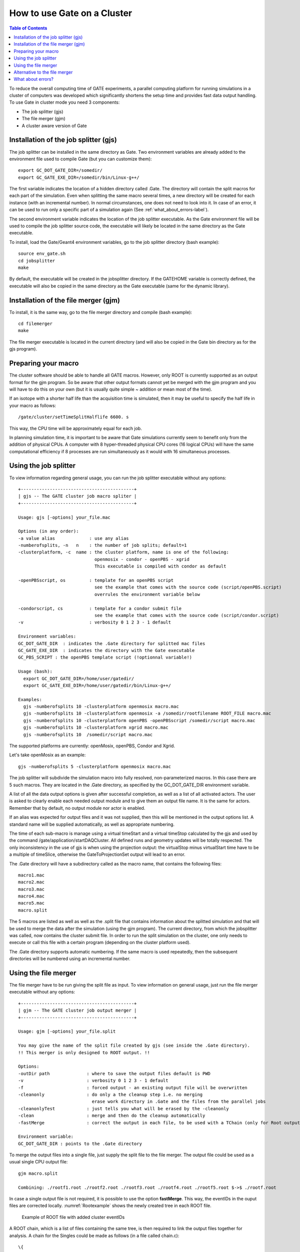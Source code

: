 How to use Gate on a Cluster
============================

.. contents:: Table of Contents
   :depth: 15
   :local:

To reduce the overall computing time of GATE experiments, a parallel computing platform for running simulations in a cluster of computers was developed which significantly shortens the setup time and provides fast data output handling. To use Gate in cluster mode you need 3 components:

* The job splitter (gjs)
* The file merger (gjm)
* A cluster aware version of Gate


Installation of the job splitter (gjs)
--------------------------------------

The job splitter can be installed in the same directory as Gate. Two environment variables are already added to the environment file used to compile Gate (but you can customize them)::

    export GC_DOT_GATE_DIR=/somedir/
    export GC_GATE_EXE_DIR=/somedir/bin/Linux-g++/

The first variable indicates the location of a hidden directory called .Gate. The directory will contain the split macros for each part of the simulation. Even when splitting the same macro several times, a new directory will be created for each instance (with an incremental number). In normal circumstances, one does not need to look into it. In case of an error, it can be used to run only a specific part of a simulation again (See :ref:`what_about_errors-label`).

The second environment variable indicates the location of the job splitter executable. As the Gate environment file will be used to compile the job splitter source code, the executable will likely be located in the same directory as the Gate executable. 

To install, load the Gate/Geant4 environment variables, go to the job splitter directory (bash example)::

   source env_gate.sh
   cd jobsplitter
   make

By default, the executable will be created in the jobsplitter directory. If the GATEHOME variable is correctly defined, the executable will also be copied in the same directory as the Gate executable (same for the dynamic library).

Installation of the file merger (gjm)
-------------------------------------

To install, it is the same way, go to the file merger directory and compile (bash example)::

   cd filemerger
   make

The file merger executable is located in the current directory (and will also be copied in the Gate bin directory as for the gjs program).

Preparing your macro
--------------------

The cluster software should be able to handle all GATE macros. However, only ROOT is currently supported as an output format for the gjm program. So be aware that other output formats cannot yet be merged with the gjm program and you will have to do this on  your own (but it is usually quite simple ~ addition or mean most of the time).

If an isotope with a shorter half life than the acquisition time is simulated, then it may be useful to specify the half life in your macro as follows::

    /gate/cluster/setTimeSplitHalflife 6600. s

This way, the CPU time will be approximately equal for each job.

In planning simulation time, it is important to be aware that Gate simulations currently seem to benefit only from the addition of physical CPUs. A computer with 8 hyper-threaded physical CPU cores (16 logical CPUs) will have the same computational efficiency if 8 processes are run simultaneously as it would with 16 simultaneous processes.

Using the job splitter
----------------------

To view information regarding general usage, you can run the job splitter executable without any options::

    +-------------------------------------------+
    | gjs -- The GATE cluster job macro spliter |
    +-------------------------------------------+
   
    Usage: gjs [-options] your_file.mac
   
    Options (in any order):
    -a value alias             : use any alias
    -numberofsplits, -n   n    : the number of job splits; default=1
    -clusterplatform, -c  name : the cluster platform, name is one of the following:
                                 openmosix - condor - openPBS - xgrid
                                 This executable is compiled with condor as default
   
    -openPBSscript, os         : template for an openPBS script 
                                 see the example that comes with the source code (script/openPBS.script)
                                 overrules the environment variable below
   
    -condorscript, cs          : template for a condor submit file
                                 see the example that comes with the source code (script/condor.script)
    -v                         : verbosity 0 1 2 3 - 1 default 
   
    Environment variables:
    GC_DOT_GATE_DIR  : indicates the .Gate directory for splitted mac files
    GC_GATE_EXE_DIR  : indicates the directory with the Gate executable
    GC_PBS_SCRIPT : the openPBS template script (!optionnal variable!)
   
    Usage (bash):
      export GC_DOT_GATE_DIR=/home/user/gatedir/
      export GC_GATE_EXE_DIR=/home/user/gatedir/bin/Linux-g++/
   
    Examples:
      gjs -numberofsplits 10 -clusterplatform openmosix macro.mac
      gjs -numberofsplits 10 -clusterplatform openmosix -a /somedir/rootfilename ROOT_FILE macro.mac
      gjs -numberofsplits 10 -clusterplatform openPBS -openPBSscript /somedir/script macro.mac
      gjs -numberofsplits 10 -clusterplatform xgrid macro.mac
      gjs -numberofsplits 10  /somedir/script macro.mac

The supported platforms are currently: openMosix, openPBS, Condor and Xgrid.

Let's take openMosix as an example::

    gjs -numberofsplits 5 -clusterplatform openmosix macro.mac  

The job splitter will subdivide the simulation macro into fully resolved, non-parameterized macros. In this case there are 5 such macros. They are located in the .Gate directory, as specified by the GC_DOT_GATE_DIR environment variable. 

A list of all the data output options is given after successful completion, as well as a list of all activated actors. The user is asked to clearly enable each needed output module and to give them an output file name. It is the same for actors. Remember that by default, no output module nor actor is enabled.

If an alias was expected for output files and it was not supplied, then this will be mentioned in the output options list. A standard name will be supplied automatically, as well as appropriate numbering.

The time of each sub-macro is manage using a virtual timeStart and a virtual timeStop calculated by the gjs and used by the command /gate/application/startDAQCluster. All defined runs and geometry updates will be totally respected. The only inconsistency in the use of gjs is when using the projection output: the virtualStop minus virtualStart time have to be a multiple of timeSlice, otherwise the GateToProjectionSet output will lead to an error.

The .Gate directory will have a subdirectory called as the macro name, that contains the following files::

   macro1.mac 
   macro2.mac 
   macro3.mac 
   macro4.mac 
   macro5.mac 
   macro.split  

The 5 macros are listed as well as well as the .split file that contains information about the splitted simulation and that will be used to merge the data after the simulation (using the gjm program). The current directory, from which the jobsplitter was called, now contains the cluster submit file. In order to run the split simulation on the cluster, one only needs to execute or call this file with a certain program (depending on the cluster platform used).

The .Gate directory supports automatic numbering. If the same macro is used repeatedly, then the subsequent directories will be numbered using an incremental number.

Using the file merger
---------------------

The file merger have to be run giving the split file as input. To view information on general usage, just run the file merger executable without any options::

    +-------------------------------------------+
    | gjm -- The GATE cluster job output merger |
    +-------------------------------------------+
   
    Usage: gjm [-options] your_file.split
   
    You may give the name of the split file created by gjs (see inside the .Gate directory).
    !! This merger is only designed to ROOT output. !!
   
    Options: 
    -outDir path              : where to save the output files default is PWD
    -v                        : verbosity 0 1 2 3 - 1 default 
    -f                        : forced output - an existing output file will be overwritten
    -cleanonly                : do only a the cleanup step i.e. no merging
                                erase work directory in .Gate and the files from the parallel jobs
    -cleanonlyTest            : just tells you what will be erased by the -cleanonly
    -clean                    : merge and then do the cleanup automatically
    -fastMerge                : correct the output in each file, to be used with a TChain (only for Root output)
   
    Environment variable: 
    GC_DOT_GATE_DIR : points to the .Gate directory

To merge the output files into a single file, just supply the split file to the file merger. The output file could be used as a usual single CPU output file::

    gjm macro.split
   
    Combining: ./rootf1.root ./rootf2.root ./rootf3.root ./rootf4.root ./rootf5.root $->$ ./rootf.root 

In case a single output file is not required, it is possible to use the option **fastMerge**. This way, the eventIDs in the ouput files are corrected locally. :numref:`Rootexample` shows the newly created tree in each ROOT file.

.. figure:: Rootexample.jpg
   :alt: Figure 1: Rootexample
   :name: Rootexample

   Example of ROOT file with added cluster eventIDs

A ROOT chain, which is a list of files containing the same tree, is then required to link the output files together for analysis. A chain for the Singles could be made as follows (in a file called chain.c)::  

   \{ 
   gROOT->Reset(); 
   TChain chain("Singles"); 
   chain.Add("rootf1.root"); 
   chain.Add("rootf2.root"); 
   chain.Add("rootf3.root"); 
   chain.Add("rootf4.root"); 
   chain.Add("rootf5.root"); 
   \} 

Once all files are added to the chain, one can use the chain as a regular Ttree, and the normal ROOT prompt is returned::

    $root chain.c  
   
   FreeType Engine v2.1.3 used to render TrueType fonts. 
   Compiled for linux with thread support. 
   CINT/ROOT C/C++ Interpreter version 5.15.94, June 30 2003 
   Type ? for help. Commands must be C++ statements. 
   Enclose multiple statements between \{ \}. 
   root [0]  
   Processing chain.c... 
   root [1]  
   root [1] Singles->Draw("energy")

Alternative to the file merger
------------------------------

Root files can also be merged by using the **hadd** utility on the command line::

   hadd result.root file1.root file2.root ... filen.root

.. _what_about_errors-label:

What about errors?
------------------

If something went wrong during a simulation and a ROOT file is corrupted or incomplete, then this will be detected by the file merger. There are two options. First, one can restart only the specific part of the simulation that went wrong. This can be easily done, as the ROOT files are numbered and one can edit the submit file so it only launches that specific part. Alternatively, one can find the macro file that was used to start that part of the simulation in the .Gate directory and start the simulation directly with the macro file and its corresponding seed file.  

The second option is to edit the split file, located in the .Gate directory. Once the reference to the corrupted root file is removed from it, it is possible to merge the files again. At this point, the eventIDs will not be valid anymore.
